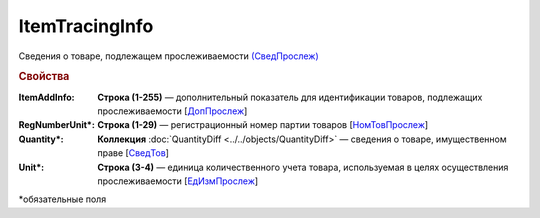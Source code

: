 ItemTracingInfo
================

Сведения о товаре, подлежащем прослеживаемости `(СведПрослеж) <https://normativ.kontur.ru/document?moduleId=1&documentId=375857&rangeId=2968287>`_

.. rubric:: Свойства

:ItemAddInfo:
  **Строка (1-255)** — дополнительный показатель для идентификации товаров, подлежащих прослеживаемости [`ДопПрослеж <https://normativ.kontur.ru/document?moduleId=1&documentId=375857&rangeId=2968290>`_]

:RegNumberUnit\*:
  **Строка (1-29)** — регистрационный номер партии товаров [`НомТовПрослеж <https://normativ.kontur.ru/document?moduleId=1&documentId=375857&rangeId=2968288>`_]

:Quantity\*:
  **Коллекция** :doc:`QuantityDiff <../../objects/QuantityDiff>` — сведения о товаре, имущественном праве [`СведТов <https://normativ.kontur.ru/document?moduleId=1&documentId=375857&rangeId=6000062>`_]

:Unit\*:
  **Строка (3-4)** — единица количественного учета товара, используемая в целях осуществления прослеживаемости [`ЕдИзмПрослеж <https://normativ.kontur.ru/document?moduleId=1&documentId=375857&rangeId=2968289>`_]


\*обязательные поля
